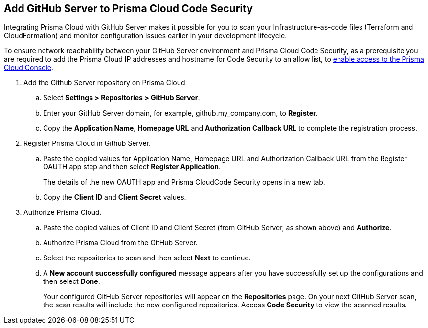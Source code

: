 :topic_type: task

[.task]
== Add GitHub Server to Prisma Cloud Code Security

Integrating Prisma Cloud with GitHub Server makes it possible for you  to scan your Infrastructure-as-code files (Terraform and CloudFormation) and monitor configuration issues earlier in your development lifecycle.

To ensure network reachability between your GitHub Server environment and Prisma Cloud Code Security, as a prerequisite you are required to add the Prisma Cloud IP addresses and hostname for Code Security to an allow list, to https://docs.paloaltonetworks.com/prisma/prisma-cloud/prisma-cloud-admin/get-started-with-prisma-cloud/enable-access-prisma-cloud-console.html#id7cb1c15c-a2fa-4072-%20b074-063158eeec08[enable access to the Prisma Cloud Console].

[.procedure]

. Add the Github Server repository on Prisma Cloud

.. Select *Settings > Repositories > GitHub Server*.

.. Enter your GitHub Server domain, for example, github.my_company.com, to *Register*.
+
//TODO: image::.png[width=800]

.. Copy the *Application Name*, *Homepage URL* and *Authorization Callback URL* to complete the registration process.
+
//TODO: image::.png[width=800]

. Register Prisma Cloud in Github Server.

.. Paste the copied values for Application Name, Homepage URL and Authorization Callback URL from the Register OAUTH app step and then select *Register Application*.
+
//TODO: image::.png[width=800]
+
The details of the new OAUTH app and Prisma CloudCode Security opens in a new tab.

.. Copy the *Client ID* and *Client Secret* values.
+
//TODO: image::.png[width=800]

. Authorize Prisma Cloud.

.. Paste the copied values of Client ID and Client Secret (from GitHub Server, as shown above) and *Authorize*.
+
//TODO: image::.png[width=800]

.. Authorize Prisma Cloud from the GitHub Server.

.. Select the repositories to scan and then select *Next* to continue.
+
//TODO: image::.png[width=800]

.. A *New account successfully configured* message appears after you have successfully set up the configurations and then select *Done*.
+
Your configured GitHub Server repositories will appear on the *Repositories* page. On your next GitHub Server scan, the scan results will include the new configured repositories. Access *Code Security* to view the scanned results.
